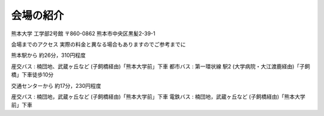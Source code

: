 ==========
会場の紹介
==========

熊本大学 工学部2号館
〒860-0862 熊本市中央区黒髪2-39-1

会場までのアクセス
実際の料金と異なる場合もありますのでご参考までに

熊本駅から
約26分，310円程度

産交バス : 楠団地、武蔵ヶ丘など (子飼橋経由)「熊本大学前」下車
都市バス : 第一環状線 駅2 (大学病院・大江渡鹿経由)「子飼橋」下車徒歩10分

交通センターから
約17分，230円程度

産交バス : 楠団地，武蔵ヶ丘など (子飼橋経由)「熊本大学前」下車
電鉄バス : 楠団地，武蔵ヶ丘など (子飼橋経由)「熊本大学前」下車
